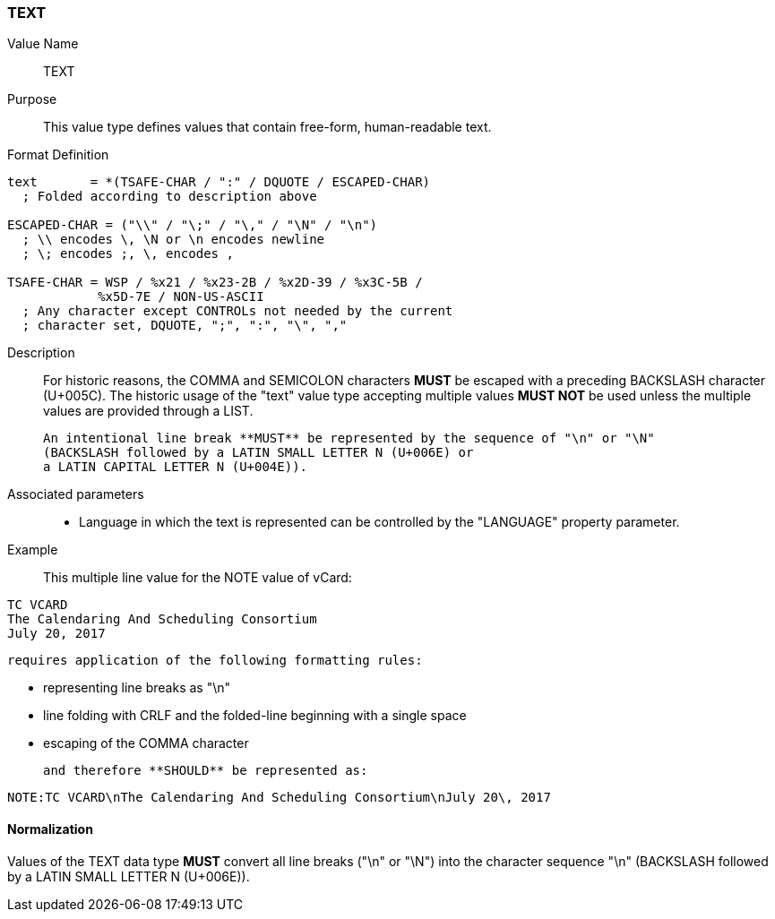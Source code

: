 === TEXT

Value Name::
   TEXT

Purpose::
  This value type defines values that contain free-form, human-readable text.

Format Definition::

[source,abnf]
----
text       = *(TSAFE-CHAR / ":" / DQUOTE / ESCAPED-CHAR)
  ; Folded according to description above

ESCAPED-CHAR = ("\\" / "\;" / "\," / "\N" / "\n")
  ; \\ encodes \, \N or \n encodes newline
  ; \; encodes ;, \, encodes ,

TSAFE-CHAR = WSP / %x21 / %x23-2B / %x2D-39 / %x3C-5B /
            %x5D-7E / NON-US-ASCII
  ; Any character except CONTROLs not needed by the current
  ; character set, DQUOTE, ";", ":", "\", ","
----

Description::
  For historic reasons, the COMMA and SEMICOLON characters **MUST**
  be escaped with a preceding BACKSLASH character (U+005C). The historic usage
  of the "text" value type accepting multiple values **MUST NOT** be used unless
  the multiple values are provided through a LIST.

  An intentional line break **MUST** be represented by the sequence of "\n" or "\N"
  (BACKSLASH followed by a LATIN SMALL LETTER N (U+006E) or
  a LATIN CAPITAL LETTER N (U+004E)).


Associated parameters::
  * Language in which the text is represented can be controlled by
    the "LANGUAGE" property parameter.

Example::
  This multiple line value for the NOTE value of vCard:

----
TC VCARD
The Calendaring And Scheduling Consortium
July 20, 2017
----

  requires application of the following formatting rules:

  * representing line breaks as "\n"
  * line folding with CRLF and the folded-line beginning with a single space
  * escaping of the COMMA character

  and therefore **SHOULD** be represented as:

----
NOTE:TC VCARD\nThe Calendaring And Scheduling Consortium\nJuly 20\, 2017
----

==== Normalization

Values of the TEXT data type **MUST** convert all line breaks ("\n" or "\N")
into the character sequence "\n" (BACKSLASH followed by a LATIN SMALL LETTER N
(U+006E)).

